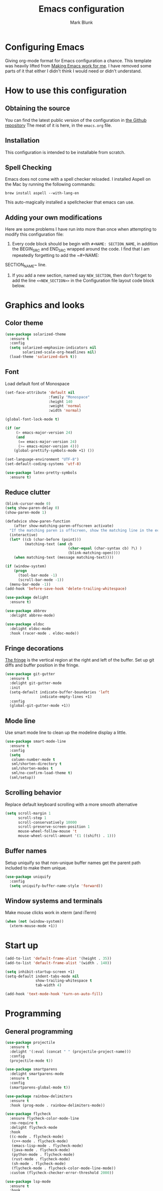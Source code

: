#+TITLE: Emacs configuration
#+AUTHOR: Mark Blunk
* Configuring Emacs
  Giving org-mode format for Emacs configuration a chance. This
  template was heavily lifted from [[http://zeekat.nl/articles/making-emacs-work-for-me.html][Making Emacs work for me]]. I have
  removed some parts of it that either I didn't think I would need or
  didn't understand.
* How to use this configuration
** Obtaining the source
   You can find the latest public version of the configuration in
   [[https://github.com/markblunk/dotfiles][the Github repository]] The meat of it is here, in the ~emacs.org~ file.
** Installation
   This configuration is intended to be installable from scratch.
** Spell Checking
   Emacs does not come with a spell checker reloaded. I installed
   Aspell on the Mac by running the following commands:
#+NAME: install Aspell
#+BEGIN_SRC shell
  brew install aspell --with-lang-en
#+END_SRC
   This auto-magically installed a spellchecker that emacs can use.
** Adding your own modifications
    Here are some problems I have run into more than once when
    attempting to modify this configuration file:
    1. Every code block should be begin with ~#+NAME: SECTION_NAME~,
       in addition the BEGIN_SRC and END_SRC wrapped around the
       code. I find that I am repeatedly forgetting to add the ~#+NAME:
    SECTION_NAME~ line.
    2. If you add a new section, named say ~NEW_SECTION~, then don't forget
       to add the line ~<<NEW_SECTION>>~ in the Configuration file layout
       code block below.
* Graphics and looks
** Color theme
#+NAME: color-theme
#+BEGIN_SRC emacs-lisp
  (use-package solarized-theme
    :ensure t
    :config
    (setq solarized-emphasize-indicators nil
          solarized-scale-org-headlines nil)
    (load-theme 'solarized-dark t))
#+END_SRC
** Font
Load default font of Monospace
#+NAME: font
#+BEGIN_SRC emacs-lisp
  (set-face-attribute 'default nil
                      :family "Monospace"
                      :height 140
                      :weight 'normal
                      :width 'normal)

  (global-font-lock-mode t)

  (if (or
       (> emacs-major-version 24)
       (and
        (== emacs-major-version 24)
        (>= emacs-minor-version 4)))
      (global-prettify-symbols-mode +1) ())

  (set-language-environment "UTF-8")
  (set-default-coding-systems 'utf-8)

  (use-package latex-pretty-symbols
    :ensure t)

#+END_SRC
** Reduce clutter
#+NAME: clutter
#+BEGIN_SRC emacs-lisp
  (blink-cursor-mode 0)
  (setq show-paren-delay 0)
  (show-paren-mode 1)

  (defadvice show-paren-function
      (after show-matching-paren-offscreen activate)
    "If the matching paren is offscreen, show the matching line in the echo area.  Has no effect if the character before point is not of the syntax class ')'."
    (interactive)
    (let* ((cb (char-before (point)))
           (matching-text (and cb
                               (char-equal (char-syntax cb) ?\) )
                               (blink-matching-open))))
      (when matching-text (message matching-text))))

  (if (window-system)
      (progn
        (tool-bar-mode -1)
        (scroll-bar-mode -1))
    (menu-bar-mode -1))
  (add-hook 'before-save-hook 'delete-trailing-whitespace)

  (use-package delight
    :ensure t)

  (use-package abbrev
    :delight abbrev-mode)

  (use-package eldoc
    :delight eldoc-mode
    :hook (racer-mode . eldoc-mode))

#+END_SRC
** Fringe decorations
[[https://www.emacswiki.org/emacs/TheFringe][The fringe]] is the vertical region at the right and left of the
buffer.  Set up git diffs and buffer position in the fringe.
#+NAME: fringe
#+BEGIN_SRC emacs-lisp
  (use-package git-gutter
    :ensure t
    :delight git-gutter-mode
    :init
    (setq-default indicate-buffer-boundaries 'left
                  indicate-empty-lines +1)
    :config
    (global-git-gutter-mode +1))

#+END_SRC
** Mode line
Use smart mode line to clean up the modeline display a little.
#+NAME: mode
#+BEGIN_SRC emacs-lisp
  (use-package smart-mode-line
    :ensure t
    :config
    (setq
     column-number-mode t
     sml/shorten-directory t
     sml/shorten-modes t
     sml/no-confirm-load-theme t)
    (sml/setup))

#+END_SRC
** Scrolling behavior
Replace default keyboard scrolling with a more smooth alternative
#+NAME: scroll
#+BEGIN_SRC emacs-lisp
  (setq scroll-margin 1
        scroll-step 1
        scroll-conservatively 10000
        scroll-preserve-screen-position 1
        mouse-wheel-follow-mouse 't
        mouse-wheel-scroll-amount '(1 ((shift) . 1)))

#+END_SRC
** Buffer names
Setup uniquify so that non-unique buffer names get the parent path
included to make them unique.
#+NAME: buffer-names
#+BEGIN_SRC emacs-lisp
  (use-package uniquify
    :config
    (setq uniquify-buffer-name-style 'forward))

#+END_SRC
** Window systems and terminals
Make mouse clicks work in xterm (and iTerm)
#+NAME: mouse-clicks
#+BEGIN_SRC emacs-lisp
  (when (not (window-system))
    (xterm-mouse-mode +1))

#+END_SRC
* Start up
#+NAME: startup
#+BEGIN_SRC emacs-lisp
  (add-to-list 'default-frame-alist '(height . 35))
  (add-to-list 'default-frame-alist '(width . 140))

  (setq inhibit-startup-screen +1)
  (setq-default indent-tabs-mode nil
                show-trailing-whitespace t
                tab-width 4)

  (add-hook 'text-mode-hook 'turn-on-auto-fill)
#+END_SRC
* Programming
** General programming
#+NAME: programming-setup
#+BEGIN_SRC emacs-lisp
  (use-package projectile
    :ensure t
    :delight '(:eval (concat " " (projectile-project-name)))
    :config
    (projectile-mode t))

  (use-package smartparens
    :delight smartparens-mode
    :ensure t
    :config
    (smartparens-global-mode t))

  (use-package rainbow-delimiters
    :ensure t
    :hook (prog-mode . rainbow-delimiters-mode))

  (use-package flycheck
    :ensure flycheck-color-mode-line
    :no-require t
    :delight flycheck-mode
    :hook
    ((c-mode . flycheck-mode)
     (c++-mode . flycheck-mode)
     (emacs-lisp-mode . flycheck-mode)
     (java-mode . flycheck-mode)
     (python-mode . flycheck-mode)
     (rust-mode . flycheck-mode)
     (sh-mode . flycheck-mode)
     (flycheck-mode . flycheck-color-mode-line-mode))
    :custom (flycheck-checker-error-threshold 2000))

  (use-package lsp-mode
    :ensure t
    :hook
    ((c-mode . lsp)
     (c++-mode . lsp)
     (java-mode . lsp)
     (rust-mode . lsp))
    :commands lsp
    :custom
    (lsp-response-timout 60)
    (lsp-auto-guess-root t)
    (lsp-file-watch-threshold 100000)
    (lsp-clients-clangd-executable "clangd-7"))

  (use-package company
    :ensure t
    :delight company-mode
    :after racer
    :hook racer
    :custom (company-tooltip-align-annotations t))

  (use-package company-lsp
    :ensure t
    :after (lsp-mode company)
    :commands company-lsp
    :config
    (push 'company-lsp company-backends)
    :custom
    (company-clang-executable "/usr/bin/clang-7"))

  (use-package lsp-ui
    :ensure t
    :after lsp-mode
    :commands lsp-ui-mode
    :custom
    (lsp-ui-doc-enable nil)
    (lsp-prefer-flymake nil)
    :bind
    ([remap xref-find-definitions] . lsp-ui-peek-find-definitions)
    ([remap xref-find-references] .  lsp-ui-peek-find-references))

  (use-package yasnippet
    :ensure t
    :delight yas-minor-mode
    :config (yas-global-mode 1))

  (use-package yasnippet-snippets
    :ensure t)

#+END_SRC
** C
setting google style for c and c++, but not for java.
#+NAME: c
#+BEGIN_SRC emacs-lisp
  (use-package google-c-style
    :ensure t
    :commands (google-set-c-style google-make-newline-indent)
    :hook ((c-mode . google-set-c-style)
           (c++-mode . google-set-c-style)
           (c-mode . google-make-newline-indent)
           (c++-mode . google-make-newline-indent)))
#+END_SRC
** Cpp
To get ccls to behave correctly I followed the build & install
sections of [[https://github.com/MaskRay/ccls/wiki][this wiki]], and then added a file named [[https://github.com/MaskRay/ccls/wiki/Project-Setup#ccls-file][.ccls]] in the root
directory of my project.
#+NAME: cpp
#+BEGIN_SRC emacs-lisp
  (use-package ccls
    :ensure t
    :config
    (setq ccls-executable "~/code/misc/ccls/Release/ccls"))
#+END_SRC
** Emacs-Lisp
   For emacs-lisp code, use paredit for dealing with parentheses.
#+NAME: elisp
#+BEGIN_SRC emacs-lisp
  (use-package paredit
    :ensure t
    :delight paredit-mode
    :commands enable-paredit-mode
    :config (autoload 'enable-paredit-mode "paredit"
              "Turn on pseudo-structural editing of Lisp code."   t)
    :hook
    ((emacs-lisp-mode . enable-paredit-mode)))

#+END_SRC
** Fstar
[[https://github.com/FStarLang/FStar/blob/master/INSTALL.md#opam-package][Fstar installation instructions]]
#+NAME: fstar
#+BEGIN_SRC emacs-lisp
  (use-package fstar-mode
    :ensure t
    :mode ("\\.fs?\\'" . fstar-mode))

#+END_SRC
** Haskell
Use haskell-mode for [[https://bitbucket.org/aseemr/wysteria/wiki/Home][Wysteria]]
#+NAME: haskell
#+BEGIN_SRC emacs-lisp
  (use-package haskell-mode
    :ensure t
    :mode "\\.wy.*\\'")

#+END_SRC
** PSL
Add psl-mode, which is symlinked to a local copy hiding elsewhere
#+NAME: psl
#+BEGIN_SRC emacs-lisp
  (use-package psl-mode
    :load-path "external/psl-mode.el"
    :mode "\\.psl\\'")

#+END_SRC
** Python
#+NAME: python
#+BEGIN_SRC emacs-lisp
  (use-package python
    :config
    (setq python-indent-offset 4
          tab-stop-list (number-sequence 4 120 4)))

  (use-package highlight-indentation
    :ensure t
    :after python
    :hook (python-mode . highlight-indentation-mode)
    :config (set-face-background 'highlight-indentation-face "DarkRed"))

#+END_SRC
** Rust
#+NAME: rust
#+BEGIN_SRC emacs-lisp
  (use-package rust-mode
    :delight rust-mode
    :ensure flycheck-rust
    :no-require t
    :mode "\\.rs\\'"
    :commands flycheck-rust-setup
    :hook (rust-mode . flycheck-rust-setup))

  (use-package racer
    :after rust-mode
    :delight racer-mode
    :ensure t
    :hook
    ((rust-mode . racer-mode)
     (racer-mode . eldoc-mode)))

#+END_SRC
** Misc
#+NAME: misc
#+BEGIN_SRC emacs-lisp
  (use-package autoconf-mode
    :mode "\\.m4\\'")

  (use-package cmake-mode
    :ensure t)

  (use-package csv-mode
    :ensure t)

  (use-package dockerfile-mode
    :ensure t)

  (use-package groovy-mode
    :ensure t)

  (use-package lsp-java
    :ensure t
    :after lsp-mode)

  (use-package js2-mode
    :ensure t
    :mode "\\.js[x]?\\'")

  (use-package js-mode
    :mode "\\.jshintrc$")

  (use-package markdown-mode
    :ensure t)

  (use-package scala-mode
    :ensure t
    :mode "\\.s\\(cala\\|bt\\)$")

  (use-package sml-mode
    :ensure t
    :mode "\\.ml$")

  (use-package sql-indent
    :ensure t
    :commands sqlind-minor-mode
    :hook (sql-mode . sqlind-minor-mode))

  (use-package yaml-mode
    :ensure t)

#+END_SRC
* Global key bindings
Some miminal global key bindings. Consult [[https://www.masteringemacs.org/article/my-emacs-keybindings][Mastering Emacs]] for some
more ideas.
#+NAME: global-keys
#+BEGIN_SRC emacs-lisp
  (global-set-key "\C-c q" 'delete-indentation)

#+END_SRC
* Global navigation
Set emacs configuration file location, and
bind that function.
#+NAME: global-navigation
#+BEGIN_SRC emacs-lisp
  (defun mb-edit-emacs-configuration ()
    "Open Emacs configuration file."
    (interactive)
    (find-file "~/.emacs.d/emacs.org"))
  (global-set-key "\C-ce" 'mb-edit-emacs-configuration)

  ;  enable ido-mode
  (use-package ido
    :ensure t
    :custom
    (ido-ignore-extensions 1)
    (ido-mode 1)
    (ido-everywhere 1)
    (ido-enable-flex-matching t)
    (ido-file-extensions-order '(".c" ".cpp" ".el" ".java" ".sh" ".org")))

  (use-package ido-yes-or-no
    :ensure t
    :after ido
    :custom (ido-yes-or-no-mode 1))

  (cua-mode t)
  (transient-mark-mode 1) ;; No region when it is not highlighted
  (setq cua-keep-region-after-copy t) ;; Standard Windows behaviour

 #+END_SRC
* Backups
Save all backups to a universal location
#+NAME: global-backup
#+BEGIN_SRC emacs-lisp
  (setq backup-by-copying t
	backup-directory-alist '(("." . "~/.emacs.d/backup/persave"))
	delete-old-versions t
	kept-new-versions 6
	kept-old-versions 2
	version-control t)

#+END_SRC
* Org Mode
Short key bindings for capturing notes/links and switching to agenda.
#+NAME: org-commands
#+BEGIN_SRC emacs-lisp
  (use-package org
    :ensure org-plus-contrib
    :bind (("\C-cl" . org-store-link)
           ("\C-cc" . org-capture)
           ("\C-ca" . org-agenda)
           ("\C-cb" . org-iswitchb))
    :config
    (setq org-directory "~/org"
          org-archive-location  "~/org/archive.org::"
          org-log-done 'time
          org-default-notes-file "~/org/notes.org"
          org-agenda-files (list org-directory)
          org-todo-keywords      '((sequence "TODO(t)" "PENDING(p)" "|" "DONE(d)" "CANCELED(c)"))
          org-refile-targets '((nil :level . 1) (org-agenda-files :level . 1))
          org-src-fontify-natively t)
    (org-babel-do-load-languages 'org-babel-load-languages
                                 '((emacs-lisp . t)
                                   (shell . t)
                                   (sql . t)
                                   (python . t)
                                   (latex . t)))
    :custom
    (org-export-backends '(ascii beamer html latex md texinfo)))

  (use-package ob-python
    :config
    (setq org-babel-python-command "~/.virtualenvs/emacs/bin/python"))

  (use-package org-bullets
    :ensure t
    :after org
    :commands org-bullets-mode
    :hook (org-mode . org-bullets-mode))

#+END_SRC
* Other libraries
Make sure /.class.d/ files are ignored (/.class/ files are already
ignored) in [[info:emacs#Dired%20Enter][ Dired-mode]], the mode of the minibuffer when trying to
find a file with ~\C-x\C-f~).
#+NAME: dired-omit
#+BEGIN_SRC emacs-lisp
  (setq completion-ignored-extensions (cons ".class.d" completion-ignored-extensions))
  (use-package dired-x
    :config (setq dired-omit-mode t))

#+END_SRC
Using treemacs instead of ~dired~
#+NAME: treemacs
#+BEGIN_SRC emacs-lisp
  (use-package treemacs
    :ensure t
    :config
    (add-to-list 'treemacs-ignored-file-predicates
                 (lambda (filename absolute-path)
                   "Ignore compile java class files"
                   (string-match "^[a-zA-Z]+\\(\\$[0-9]+\\)?\\.class\\(\\.d\\)?$" filename))))

#+END_SRC
* Environment
External packages may be dropped in the [[file:./external][external]] directory.
#+NAME: environment
#+BEGIN_SRC emacs-lisp
  (add-to-list 'load-path "~/.emacs.d/external")
  (require 'use-package)

#+END_SRC
* Options set using the customize interface
  By default, Emacs saves the options you set via the `customize-*`
  functions in the user init file, which is "~/.emacs.d/init.el" in
  this setup. Instead, put it in a separate file, which we create if
  it's not there, by first creating an empty file and then loading the
  needed content. Of course, almost all of our custom variables are
  set with use-package, but there are a couple left and this way they
  don't clutter up the other files.
#+NAME: customize-config
#+BEGIN_SRC emacs-lisp
  (defconst custom-file (expand-file-name "custom.el" user-emacs-directory))
  (unless (file-exists-p custom-file)
    (shell-command (concat "touch " custom-file)))
  (load custom-file)

#+END_SRC
* Configuration file layout
Define the emacs.el file that gets generated by the code in
this org file.
#+BEGIN_SRC emacs-lisp :tangle yes :noweb no-export :exports code
  ;;; dotemacs --- Autogenerated emacs.el via org-babel

  ;;; Commentary:
  ;; Do not modify this file by hand.  It was automatically generated
  ;; from `emacs.org` in the same directory.  See that file for more
  ;; information.

  ;;; Code:
  <<environment>>
  <<customize-config>>
  <<color-theme>>
  <<font>>
  <<clutter>>
  <<fringe>>
  <<mode>>
  <<scroll>>
  <<buffer-names>>
  <<mouse-clicks>>
  <<global-keys>>
  <<global-navigation>>
  <<global-backup>>
  <<programming-setup>>
  <<c>>
  <<cpp>>
  <<elisp>>
  <<fstar>>
  <<haskell>>
  <<psl>>
  <<python>>
  <<rust>>
  <<misc>>
  <<org-commands>>
  <<dired-omit>>
  <<treemacs>>
  <<startup>>
  ;;; emacs.el ends here.
#+END_SRC
